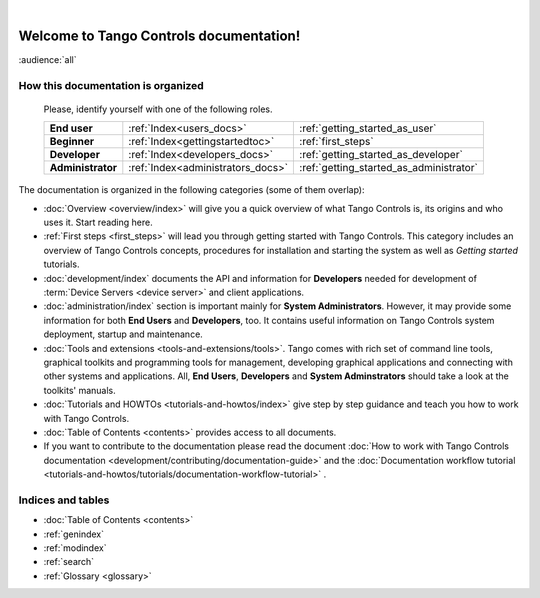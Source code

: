 .. Tango Controls documentation master file, created by
   sphinx-quickstart on Sat Aug  6 21:40:12 2016.
   You can adapt this file completely to your liking, but it should at least
   contain the root `toctree` directive.

.. image:: img/logo_tangocontrols.png
    :align: center
    :target: http://www.tango-controls.org
    :alt: Tango Controls logo - click to go to Tango Controls web page

|

Welcome to Tango Controls documentation!
========================================

:audience:`all`



How this documentation is organized
-----------------------------------


    Please, identify yourself with one of the following roles.

    +-------------------+----------------------------------+----------------------------------------+
    | **End user**      | :ref:`Index<users_docs>`         | :ref:`getting_started_as_user`         |
    +-------------------+----------------------------------+----------------------------------------+
    | **Beginner**      | :ref:`Index<gettingstartedtoc>`  | :ref:`first_steps`                     |
    +-------------------+----------------------------------+----------------------------------------+
    | **Developer**     | :ref:`Index<developers_docs>`    | :ref:`getting_started_as_developer`    |
    +-------------------+----------------------------------+----------------------------------------+
    | **Administrator** | :ref:`Index<administrators_docs>`| :ref:`getting_started_as_administrator`|
    +-------------------+----------------------------------+----------------------------------------+


The documentation is organized in the following categories (some of them overlap):

* :doc:`Overview <overview/index>` will give you a quick overview of what Tango Controls is, its origins
  and who uses it. Start reading here.

* :ref:`First steps <first_steps>` will lead you through getting started with Tango Controls. This category includes
  an overview of Tango Controls concepts, procedures for installation and starting the system
  as well as *Getting started* tutorials.

* :doc:`development/index` documents the API and information for **Developers** needed for development
  of :term:`Device Servers <device server>` and client applications.

* :doc:`administration/index` section is important mainly for **System Administrators**. However, it may provide some
  information for both **End Users** and **Developers**, too. It contains useful information on Tango Controls system
  deployment, startup and maintenance.

* :doc:`Tools and extensions <tools-and-extensions/tools>`. Tango comes with rich set of command line tools, graphical toolkits
  and programming tools for management, developing graphical applications and connecting with other systems and
  applications. All, **End Users**, **Developers** and **System Adminstrators** should take a look at the toolkits' manuals.

* :doc:`Tutorials and HOWTOs <tutorials-and-howtos/index>` give step by step guidance and teach you how to work
  with Tango Controls.

* :doc:`Table of Contents <contents>` provides access to all documents.

* If you want to contribute to the documentation please read the document
  :doc:`How to work with Tango Controls documentation <development/contributing/documentation-guide>` and the
  :doc:`Documentation workflow tutorial <tutorials-and-howtos/tutorials/documentation-workflow-tutorial>` .

Indices and tables
------------------

* :doc:`Table of Contents <contents>`
* :ref:`genindex`
* :ref:`modindex`
* :ref:`search`
* :ref:`Glossary <glossary>`

